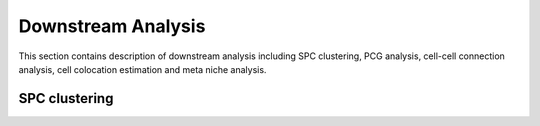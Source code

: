 .. _`downstream-analysis`:
======================
Downstream Analysis
======================
This section contains description of downstream analysis including SPC clustering, PCG analysis, cell-cell connection analysis, cell colocation estimation and meta niche analysis.

SPC clustering
--------------


